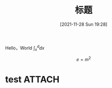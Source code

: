 :PROPERTIES:
:ID:       aaedafa7-4594-4aa5-b9ea-bd4ab8b58932
:END:
#+OPTIONS: author:nil ^:{}
# 告诉 ox-hugo 将导出的 markdown 文件放到哪里。注意：even 主题需要发布到 post 目录。
# see: https://ox-hugo.scripter.co/#before-you-export
#+HUGO_BASE_DIR: ../mrdylanyin
#+HUGO_SECTION: posts
#+HUGO_CUSTOM_FRONT_MATTER: :toc true
#+HUGO_AUTO_SET_LASTMOD: t
#+HUGO_DRAFT: false
#+DATE: [2021-11-28 Sun 19:28]
#+TITLE: 标题
#+HUGO_TAGS: tag1 tag2
#+HUGO_CATEGORIES: category1 category2

Hello，World $\int_x^d dx$


$$e = m^2$$
* test :ATTACH:

[[attachment:_20220323_003024LWScreenShot 2022-03-22 at 上午6.26.40.png]]
